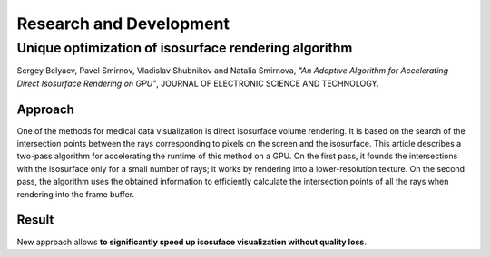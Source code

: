 Research and Development
========================

..  raw:: html

    <style>
    img.align-center, .figure.align-center img { display: block; margin: 1em auto }
    .figure.align-center { text-align: center }
    .section:target h2 {
        padding: 16px;
        margin: 10px -16px 0;
        animation: highlight 3s;
    }
    .section:target h3 {
        padding: 10px;
        margin: -10px -10px 0;
        animation: highlight 3s;
    }
    @keyframes highlight {
        0% { background-color: #c1e6ee; color: white }
        20% { color: #333 }
        100% { background-color: none; }
    }
    </style>


Unique optimization of isosurface rendering algorithm
-----------------------------------------------------

Sergey Belyaev, Pavel Smirnov, Vladislav Shubnikov and Natalia Smirnova,
*"An Adaptive Algorithm for Accelerating Direct Isosurface Rendering on GPU"*,
JOURNAL OF ELECTRONIC SCIENCE AND TECHNOLOGY.


Approach
~~~~~~~~

One of the methods for medical data visualization is direct isosurface volume rendering. It is based on the search of
the intersection points between the rays corresponding to pixels on the screen and the isosurface. This article
describes a two-pass algorithm for accelerating the runtime of this method on a GPU. On the first pass, it founds the
intersections with the isosurface only for a small number of rays; it works by rendering into a lower-resolution
texture. On the second pass, the algorithm uses the obtained information to efficiently calculate the intersection
points of all the rays when rendering into the frame buffer.

..  image:: ../assets/mri/mri-adapt.png
    :align: center


Result
~~~~~~

New approach allows **to significantly speed up isosuface visualization without quality loss**.
